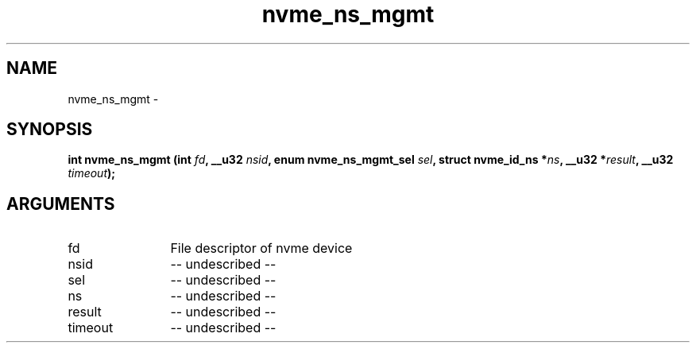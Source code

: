.TH "nvme_ns_mgmt" 2 "nvme_ns_mgmt" "February 2020" "libnvme Manual"
.SH NAME
nvme_ns_mgmt \-
.SH SYNOPSIS
.B "int" nvme_ns_mgmt
.BI "(int " fd ","
.BI "__u32 " nsid ","
.BI "enum nvme_ns_mgmt_sel " sel ","
.BI "struct nvme_id_ns *" ns ","
.BI "__u32 *" result ","
.BI "__u32 " timeout ");"
.SH ARGUMENTS
.IP "fd" 12
File descriptor of nvme device
.IP "nsid" 12
-- undescribed --
.IP "sel" 12
-- undescribed --
.IP "ns" 12
-- undescribed --
.IP "result" 12
-- undescribed --
.IP "timeout" 12
-- undescribed --
